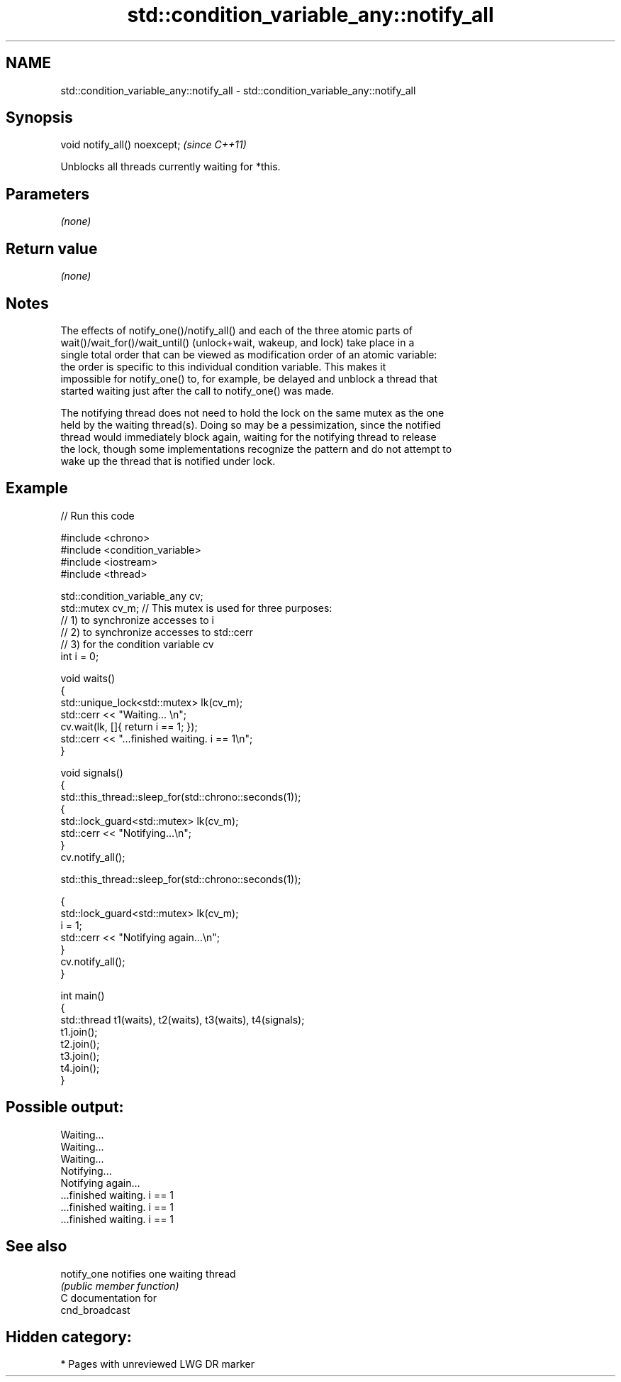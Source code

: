 .TH std::condition_variable_any::notify_all 3 "2024.06.10" "http://cppreference.com" "C++ Standard Libary"
.SH NAME
std::condition_variable_any::notify_all \- std::condition_variable_any::notify_all

.SH Synopsis
   void notify_all() noexcept;  \fI(since C++11)\fP

   Unblocks all threads currently waiting for *this.

.SH Parameters

   \fI(none)\fP

.SH Return value

   \fI(none)\fP

.SH Notes

   The effects of notify_one()/notify_all() and each of the three atomic parts of
   wait()/wait_for()/wait_until() (unlock+wait, wakeup, and lock) take place in a
   single total order that can be viewed as modification order of an atomic variable:
   the order is specific to this individual condition variable. This makes it
   impossible for notify_one() to, for example, be delayed and unblock a thread that
   started waiting just after the call to notify_one() was made.

   The notifying thread does not need to hold the lock on the same mutex as the one
   held by the waiting thread(s). Doing so may be a pessimization, since the notified
   thread would immediately block again, waiting for the notifying thread to release
   the lock, though some implementations recognize the pattern and do not attempt to
   wake up the thread that is notified under lock.

.SH Example

   
   
// Run this code

 #include <chrono>
 #include <condition_variable>
 #include <iostream>
 #include <thread>
  
 std::condition_variable_any cv;
 std::mutex cv_m; // This mutex is used for three purposes:
                  // 1) to synchronize accesses to i
                  // 2) to synchronize accesses to std::cerr
                  // 3) for the condition variable cv
 int i = 0;
  
 void waits()
 {
     std::unique_lock<std::mutex> lk(cv_m);
     std::cerr << "Waiting... \\n";
     cv.wait(lk, []{ return i == 1; });
     std::cerr << "...finished waiting. i == 1\\n";
 }
  
 void signals()
 {
     std::this_thread::sleep_for(std::chrono::seconds(1));
     {
         std::lock_guard<std::mutex> lk(cv_m);
         std::cerr << "Notifying...\\n";
     }
     cv.notify_all();
  
     std::this_thread::sleep_for(std::chrono::seconds(1));
  
     {
         std::lock_guard<std::mutex> lk(cv_m);
         i = 1;
         std::cerr << "Notifying again...\\n";
     }
     cv.notify_all();
 }
  
 int main()
 {
     std::thread t1(waits), t2(waits), t3(waits), t4(signals);
     t1.join();
     t2.join();
     t3.join();
     t4.join();
 }

.SH Possible output:

 Waiting...
 Waiting...
 Waiting...
 Notifying...
 Notifying again...
 ...finished waiting. i == 1
 ...finished waiting. i == 1
 ...finished waiting. i == 1

.SH See also

   notify_one notifies one waiting thread
              \fI(public member function)\fP 
   C documentation for
   cnd_broadcast

.SH Hidden category:
     * Pages with unreviewed LWG DR marker
